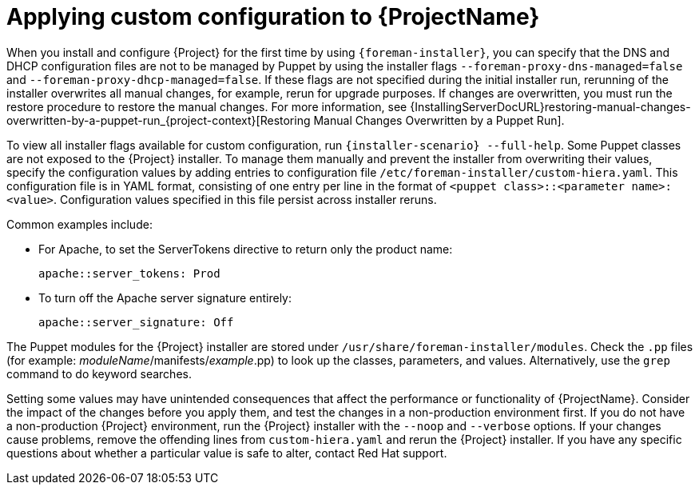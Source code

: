 [id="applying-custom-configuration_{context}"]
= Applying custom configuration to {ProjectName}

When you install and configure {Project} for the first time by using `{foreman-installer}`, you can specify that the DNS and DHCP configuration files are not to be managed by Puppet by using the installer flags `--foreman-proxy-dns-managed=false` and `--foreman-proxy-dhcp-managed=false`.
If these flags are not specified during the initial installer run, rerunning of the installer overwrites all manual changes, for example, rerun for upgrade purposes.
If changes are overwritten, you must run the restore procedure to restore the manual changes.
For more information, see {InstallingServerDocURL}restoring-manual-changes-overwritten-by-a-puppet-run_{project-context}[Restoring Manual Changes Overwritten by a Puppet Run].

To view all installer flags available for custom configuration, run `{installer-scenario} --full-help`.
Some Puppet classes are not exposed to the {Project} installer.
To manage them manually and prevent the installer from overwriting their values, specify the configuration values by adding entries to configuration file `/etc/foreman-installer/custom-hiera.yaml`.
This configuration file is in YAML format, consisting of one entry per line in the format of `<puppet class>::<parameter name>: <value>`.
Configuration values specified in this file persist across installer reruns.

Common examples include:

* For Apache, to set the ServerTokens directive to return only the product name:
+
----
apache::server_tokens: Prod
----
+
* To turn off the Apache server signature entirely:
+
----
apache::server_signature: Off
----

The Puppet modules for the {Project} installer are stored under `/usr/share/foreman-installer/modules`.
Check the `.pp` files (for example: _moduleName_/manifests/_example_.pp) to look up the classes, parameters, and values.
Alternatively, use the `grep` command to do keyword searches.

Setting some values may have unintended consequences that affect the performance or functionality of {ProjectName}.
Consider the impact of the changes before you apply them, and test the changes in a non-production environment first.
If you do not have a non-production {Project} environment, run the {Project} installer with the `--noop` and `--verbose` options.
If your changes cause problems, remove the offending lines from `custom-hiera.yaml` and rerun the {Project} installer.
If you have any specific questions about whether a particular value is safe to alter, contact Red Hat support.
